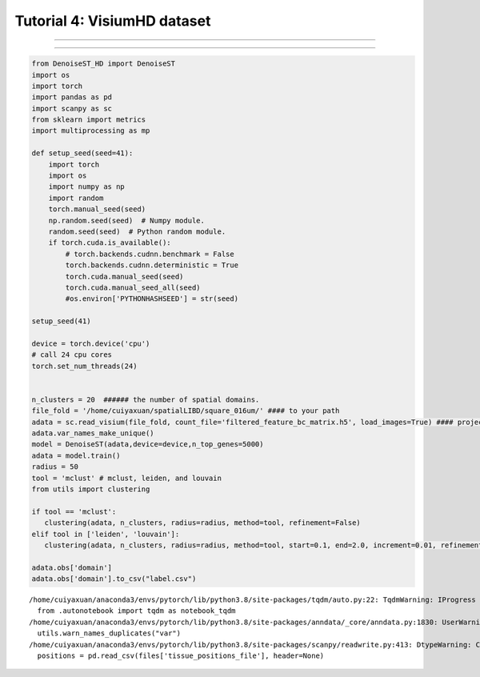 Tutorial 4: VisiumHD dataset
============================

.. raw:: html

    <div style="font-size: 15px;">In this tutorial, we show how to apply DenoiseST to identify spatial domains on VisiumHD dataset. As a example, we analyse the VisiumHD dataset.</div>

^^^^^^^^^^^^^^^^^^^^^^^^^^^^^^^^^^^^^^^^^^^^^^^^^^^^^^^^^^^^^^^^^^^^^^^^^^^^^^^^^^^^^^^^^^^^^^^^^^^^^^^^^^^^^^^^^^^^^^^^^^^^^^^^^^^^^^^^^^^^^^^^^^^^

.. raw:: html

    <div style="font-size: 15px;">The source code package is freely available at https://github.com/cuiyaxuan/DenoiseST/tree/master. The datasets used in this study can be found at https://drive.google.com/drive/folders/1H-ymfCqlDR1wpMRX-bCewAjG5nOrIF51?usp=sharing.</div>

^^^^^^^^^^^^^^^^^^^^^^^^^^^^^^^^^^^^^^^^^^^^^^^^^^^^^^^^^^^^^^^^^^^^^^^^^^^^^^^^^^^^^^^^^^^^^^^^^^^^^^^^^^^^^^^^^^^^^^^^^^^^^^^^^^^^^^^^^^^^^^^^^^^^^^^^^^^^^^^^^^^^^^^^^^^^^^^^^^^^^^^^^^^^^^^^^^^^^^^^^^^^^^^^^^^^^^^^^^^^^^^^^^^^^^^^

.. code:: ipython3

    from DenoiseST_HD import DenoiseST
    import os
    import torch
    import pandas as pd
    import scanpy as sc
    from sklearn import metrics
    import multiprocessing as mp
    
    def setup_seed(seed=41):
        import torch
        import os
        import numpy as np
        import random
        torch.manual_seed(seed)  
        np.random.seed(seed)  # Numpy module.
        random.seed(seed)  # Python random module.
        if torch.cuda.is_available():
            # torch.backends.cudnn.benchmark = False
            torch.backends.cudnn.deterministic = True
            torch.cuda.manual_seed(seed)  
            torch.cuda.manual_seed_all(seed) 
            #os.environ['PYTHONHASHSEED'] = str(seed)
    
    setup_seed(41)
    
    device = torch.device('cpu')
    # call 24 cpu cores
    torch.set_num_threads(24)
    
    
    n_clusters = 20  ###### the number of spatial domains.
    file_fold = '/home/cuiyaxuan/spatialLIBD/square_016um/' #### to your path
    adata = sc.read_visium(file_fold, count_file='filtered_feature_bc_matrix.h5', load_images=True) #### project name
    adata.var_names_make_unique()
    model = DenoiseST(adata,device=device,n_top_genes=5000)
    adata = model.train()
    radius = 50
    tool = 'mclust' # mclust, leiden, and louvain
    from utils import clustering
    
    if tool == 'mclust':
       clustering(adata, n_clusters, radius=radius, method=tool, refinement=False)
    elif tool in ['leiden', 'louvain']:
       clustering(adata, n_clusters, radius=radius, method=tool, start=0.1, end=2.0, increment=0.01, refinement=False)
    
    adata.obs['domain']
    adata.obs['domain'].to_csv("label.csv")



.. parsed-literal::

    /home/cuiyaxuan/anaconda3/envs/pytorch/lib/python3.8/site-packages/tqdm/auto.py:22: TqdmWarning: IProgress not found. Please update jupyter and ipywidgets. See https://ipywidgets.readthedocs.io/en/stable/user_install.html
      from .autonotebook import tqdm as notebook_tqdm
    /home/cuiyaxuan/anaconda3/envs/pytorch/lib/python3.8/site-packages/anndata/_core/anndata.py:1830: UserWarning: Variable names are not unique. To make them unique, call `.var_names_make_unique`.
      utils.warn_names_duplicates("var")
    /home/cuiyaxuan/anaconda3/envs/pytorch/lib/python3.8/site-packages/scanpy/readwrite.py:413: DtypeWarning: Columns (1,2,3,4,5) have mixed types. Specify dtype option on import or set low_memory=False.
      positions = pd.read_csv(files['tissue_positions_file'], header=None)


.. image:: 4_Example_VisiumHD_test/human_colon_cancer_domain20-1.png
   :width: 315px
   :height: 277px